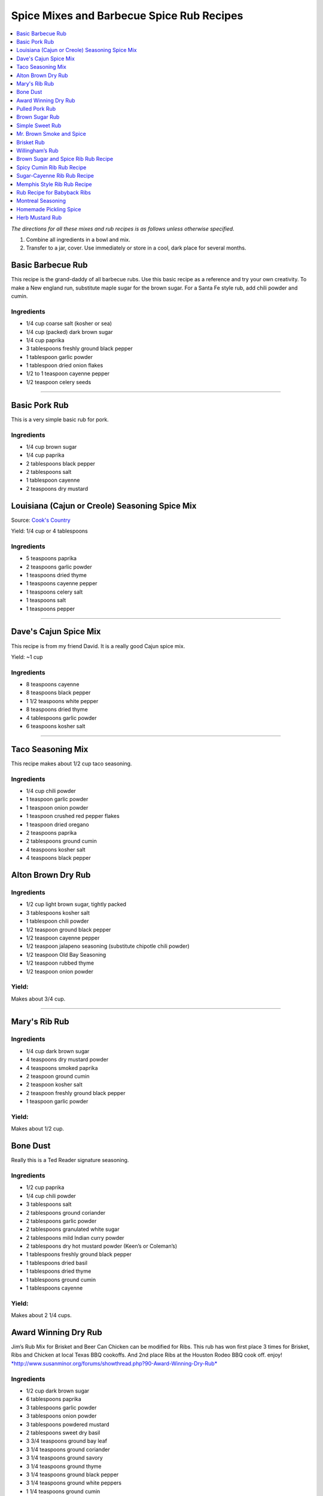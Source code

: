 .. raw:: pdf

   OddPageBreak tocPage

******************************************
Spice Mixes and Barbecue Spice Rub Recipes
******************************************

.. contents::
   :local:
   :depth: 1

*The directions for all these mixes and rub recipes is as follows unless
otherwise specified.*

1. Combine all ingredients in a bowl and mix.
2. Transfer to a jar, cover. Use immediately or store in a cool, dark
   place for several months.

.. raw:: pdf

   OddPageBreak recipePage

.. raw:: html

   <p style="page-break-before: always"/>

Basic Barbecue Rub
==================

This recipe is the grand-daddy of all barbecue rubs. Use this basic
recipe as a reference and try your own creativity. To make a New england
run, substitute maple sugar for the brown sugar. For a Santa Fe style
rub, add chili powder and cumin.

Ingredients
-----------

-  1/4 cup coarse salt (kosher or sea)
-  1/4 cup (packed) dark brown sugar
-  1/4 cup paprika
-  3 tablespoons freshly ground black pepper
-  1 tablespoon garlic powder
-  1 tablespoon dried onion flakes
-  1/2 to 1 teaspoon cayenne pepper
-  1/2 teaspoon celery seeds

----

Basic Pork Rub
==============

This is a very simple basic rub for pork.

Ingredients
-----------

-  1/4 cup brown sugar
-  1/4 cup paprika
-  2 tablespoons black pepper
-  2 tablespoons salt
-  1 tablespoon cayenne
-  2 teaspoons dry mustard

.. raw:: pdf

   PageBreak recipePage

.. raw:: html

   <p style="page-break-before: always"/>

Louisiana (Cajun or Creole) Seasoning Spice Mix
===============================================

Source: `Cook's Country <https://www.cookscountry.com/recipes/8216-louisiana-seasoning>`__

Yield: 1/4 cup or 4 tablespoons

Ingredients
-----------
- 5 teaspoons paprika
- 2 teaspoons garlic powder
- 1 teaspoons dried thyme
- 1 teaspoons cayenne pepper
- 1 teaspoons celery salt
- 1 teaspoons salt
- 1 teaspoons pepper

----

Dave's Cajun Spice Mix
======================

This recipe is from my friend David. It is a really good Cajun spice mix.

Yield: ~1 cup

Ingredients
-----------

-  8 teaspoons cayenne
-  8 teaspoons black pepper
-  1 1/2 teaspoons white pepper
-  8 teaspoons dried thyme
-  4 tablespoons garlic powder
-  6 teaspoons kosher salt

----

Taco Seasoning Mix
==================

This recipe makes about 1/2 cup taco seasoning.

Ingredients
-----------

-  1/4 cup chili powder
-  1 teaspoon garlic powder
-  1 teaspoon onion powder
-  1 teaspoon crushed red pepper flakes
-  1 teaspoon dried oregano
-  2 teaspoons paprika
-  2 tablespoons ground cumin
-  4 teaspoons kosher salt
-  4 teaspoons black pepper

.. raw:: pdf

   PageBreak recipePage

.. raw:: html

   <p style="page-break-before: always"/>

Alton Brown Dry Rub
===================

Ingredients
-----------

- 1/2 cup light brown sugar, tightly packed
- 3 tablespoons kosher salt
- 1 tablespoon chili powder
- 1/2 teaspoon ground black pepper
- 1/2 teaspoon cayenne pepper
- 1/2 teaspoon jalapeno seasoning (substitute chipotle chili powder)
- 1/2 teaspoon Old Bay Seasoning
- 1/2 teaspoon rubbed thyme
- 1/2 teaspoon onion powder

Yield:
------

Makes about 3/4 cup.

----

Mary's Rib Rub
==============

Ingredients
-----------
- 1/4 cup dark brown sugar
- 4 teaspoons dry mustard powder
- 4 teaspoons smoked paprika
- 2 teaspoon ground cumin
- 2 teaspoon kosher salt
- 2 teaspoon freshly ground black pepper
- 1 teaspoon garlic powder

Yield:
------

Makes about 1/2 cup.

Bone Dust
=========

Really this is a Ted Reader signature seasoning.

Ingredients
-----------

-  1/2 cup paprika
-  1/4 cup chili powder
-  3 tablespoons salt
-  2 tablespoons ground coriander
-  2 tablespoons garlic powder
-  2 tablespoons granulated white sugar
-  2 tablespoons mild Indian curry powder
-  2 tablespoons dry hot mustard powder (Keen’s or Coleman’s)
-  1 tablespoons freshly ground black pepper
-  1 tablespoons dried basil
-  1 tablespoons dried thyme
-  1 tablespoons ground cumin
-  1 tablespoons cayenne

Yield:
------

Makes about 2 1/4 cups.

.. raw:: pdf

   PageBreak recipePage

.. raw:: html

   <p style="page-break-before: always"/>

Award Winning Dry Rub
=====================

Jim’s Rub Mix for Brisket and Beer Can Chicken can be modified for Ribs.
This rub has won first place 3 times for Brisket, Ribs and Chicken at
local Texas BBQ cookoffs. And 2nd place Ribs at the Houston Rodeo BBQ
cook off. enjoy!
`*http://www.susanminor.org/forums/showthread.php?90-Award-Winning-Dry-Rub* <http://www.susanminor.org/forums/showthread.php?90-Award-Winning-Dry-Rub>`__

Ingredients
-----------

-  1/2 cup dark brown sugar
-  6 tablespoons paprika
-  3 tablespoons garlic powder
-  3 tablespoons onion powder
-  3 tablespoons powdered mustard
-  2 tablespoons sweet dry basil
-  3 3/4 teaspoons ground bay leaf
-  3 1/4 teaspoons ground coriander
-  3 1/4 teaspoons ground savory
-  3 1/4 teaspoons ground thyme
-  3 1/4 teaspoons ground black pepper
-  3 1/4 teaspoons ground white peppers
-  1 1/4 teaspoons ground cumin
-  1/2 cup seasoned salt

Yield:
------

Makes about 2 1/2 cups.

Notes
-----

For Ribs - mix 1/2 cup + 2 tablespoons dark brown sugar and only 6
tablespoons of seasoning salt.

----

Pulled Pork Rub
===============

Ingredients
-----------

-  1/4 cup white sugar
-  1 tablespoon celery salt
-  1 tablespoon garlic salt (I used granulated garlic)
-  1 tablespoon onion salt
-  1 tablespoon Lawry’s season salt
-  4 teaspoons chili powder
-  4 teaspoons black pepper
-  4 teaspoons paprika
-  1/2 teaspoon ground cumin
-  1/2 teaspoon cayenne

.. raw:: pdf

   PageBreak recipePage

.. raw:: html

   <p style="page-break-before: always"/>

Brown Sugar Rub
===============

A sweet rub that goes well on brisket. Adjust the heat by adding more or
less of the chili powder or by using hot or mild.

Ingredients
-----------

-  1/3 cup brown sugar
-  1/3 cup salt (coarse salt works best)
-  1/3 cup paprika
-  1/3 cup chili powder
-  1/3 cup ground black pepper

Directions
----------

1. Combine ingredients and pack firmly around brisket 12-24 hours before
   smoking. Wrap in plastic wrap or place in a large plastic bag.

----

Simple Sweet Rub
================

1. A sweet dry rub that’s excellent on pork, especially pork butt that
   will be shredded.

Ingredients
-----------

-  1/2 cup brown sugar
-  1/4 cup paprika
-  1 tablespoon black pepper
-  1 tablespoon salt
-  1 tablespoon chili powder
-  1 tablespoon garlic powder
-  1 tablespoon onion powder
-  1 teaspoon cayenne

----

Mr. Brown Smoke and Spice
=========================

Ingredients
-----------

-  1/4 cup Black Pepper, fresh cracked
-  1/4 cup Paprika
-  1/4 cup Turbinado Sugar or Brown Sugar
-  2 tablespoon kosher salt
-  2 teaspoons mustard, dry
-  1 teaspoon cayenne pepper

*(Makes enough for one 6 - 8 lb. Boston Butt)*

Notes
-----

Cut back on the black pepper and cayenne pepper for less heat.  This does not
make a sweet bark. But you can always add more sugar.

.. raw:: pdf

   PageBreak recipePage

.. raw:: html

   <p style="page-break-before: always"/>

Brisket Rub
===========

Very well balanced. Also good on pork butt and ribs. This rub is from
Brisket Rub by Paul Kirks Book.

Ingredients
-----------

-  1 cup Sugar (turbinado)
-  3/4 cup Salt (Kosher)
-  1/3 cup Sweet Hungarian Paprika
-  1/4 cup Onion salt
-  2 tablespoon Ground Pepper
-  2 tablespoon Lemon Pepper
-  1 tablespoon Worcestershire Powder
-  1 tablespoon Chili Seasoning
-  1-1/2 teaspoon Ground Ginger
-  1/2 teaspoon Garlic powder
-  1/2 teaspoon ground Corriander
-  1/2 teaspoon ground Cloves

----

Willingham’s Rub
================

This is stronger than most rubs. Not recommend it for thin cuts (like
ribs). Recommend meats are: Beef round, Prime Rib, Pork Shoulders.

Ingredients
-----------

-  4 tablespoon cumin
-  4 tablespoon thyme
-  4 tablespoon garlic powder
-  4 tablespoon black pepper – freshly ground
-  2 tablespoon cayenne pepper
-  2 tablespoon salt
-  2 tablespoon curry powder
-  1 tablespoon onion powder
-  1 tablespoon MSG or other flavor enhancer

Notes
-----

1. There is enough rub for five shoulders or four hams.
2. After applying rub loosely covered in the refrigerator from
   twenty-four to forty-eight hours.
3. Smoke meat for 4 hours with your choice of wood.

.. raw:: pdf

   PageBreak recipePage

.. raw:: html

   <p style="page-break-before: always"/>

Brown Sugar and Spice Rib Rub Recipe
====================================

This recipe is perfect for those with a bit of a sweet tooth. Want an
extra rich flavor? Look for dark brown sugar.

Ingredients
-----------

-  2 cup brown sugar
-  1/4 cup garlic powder
-  1/2 cup kosher salt
-  1/4 cup paprika
-  1/4 cup lemon pepper
-  1/4 cup chili powder
-  1 tablespoon freshly ground black pepper
-  1 teaspoon dried thyme
-  1 teaspoon dried basil

----

Spicy Cumin Rib Rub Recipe
==========================

This spicy cumin rub has a bit of a Mexican flair– and makes
super-flavorful ribs with just a touch of sweetness. Really good for
Mexican food junkies. Substitute oregano for the thyme for a deeper
Mexican flavor.

Ingredients
-----------

-  3 tablespoons cumin
-  1 tablespoon coriander powder
-  2 tablespoons dried thyme
-  2 tablespoons chili powder
-  2 tablespoons paprika
-  2 tablespoons freshly ground black pepper
-  1/4 cup brown sugar
-  1/4 cup kosher salt

Directions
----------

1. Mix. Rub into ribs, marinate, and cook as desired.

.. raw:: pdf

   PageBreak recipePage

.. raw:: html

   <p style="page-break-before: always"/>

Sugar-Cayenne Rib Rub Recipe
============================

This recipe is the perfect balance between sweet and spicy.

Ingredients
-----------

-  1 cup sugar
-  1/2 cup kosher salt
-  2 tablespoons paprika
-  2 tablespoons chili powder
-  1 teaspoon cayenne
-  1 tablespoon ground cumin
-  1 tablespoon ground celery seed

Directions
----------

1. Combine ingredients in a small bowl or jar. Rub into both sides of
   ribs.

----

Memphis Style Rib Rub Recipe
============================

This recipe come from Off the Grill Magazine, and is the perfect start
to a perfect rack of Memphis Style BBQ Ribs.

Ingredients
-----------

-  3 tablespoons paprika
-  1 tablespoon dried basil
-  1 1/2 tablespoons dry mustard powder
-  1 tablespoon chili powder
-  1/2 tablespoon freshly ground back pepper
-  1 tablespoon garlic powder
-  1 tablespoon onion powder

----

Rub Recipe for Babyback Ribs
============================

This simple bbq ribs recipe is perfect for tender and already-flavorful
babyback ribs. Making a lot of ribs? You may have to double or triple
the recipe.

Ingredients
-----------

-  1 tablespoon ground cumin
-  1 tablespoon dried thyme
-  1 teaspoon kosher salt
-  2 teaspoons freshly ground black pepper
-  1/2 teaspoon cayenne pepper
-  1 1/2 teaspoons garlic powder

Note
----
Enough for one rack of ribs on both sides. Use liberally, none should be left over.

.. raw:: pdf

   PageBreak recipePage

.. raw:: html

   <p style="page-break-before: always"/>

Montreal Seasoning
==================

Ingredients
-----------

- 2 teaspoons paprika
- 2 teaspoons crushed black pepper
- 2 teaspoons kosher salt
- 1 teaspoon granulated garlic
- 1 teaspoon crushed coriander
- 1 teaspoon dill
- 1 teaspoon crushed red pepper flakes

----

Homemade Pickling Spice
=======================

*Yield: Makes about 1/2 cup (125 mL)*

Ingredients
-----------

-  1 cinnamon stick (about 4 inches), broken into pieces
-  5 bay leaves, crushed
-  2 tablespoons mustard seeds
-  1 tablespoons whole allspice seeds
-  1 tablespoons whole black peppercorns
-  1 tablespoons ground ginger
-  1 tablespoons dill seeds
-  1 tsp cardamom seeds
-  1 to 2 tsp hot pepper flakes
-  1 tablespoons whole clove

Directions
----------

1. In a small glass or stainless steel bowl, combine cinnamon stick
   pieces, bay leaves, mustard seeds, allspice, coriander seeds,
   peppercorns, ginger, dill seeds, cardamom seeds, hot pepper flakes
   and cloves. Stir well. Store in 4-ounce (125 mL) jars or an 8-ounce
   (250 mL) jar, or another airtight container, for up to 1year.


.. raw:: pdf

   PageBreak recipePage

.. raw:: html

   <p style="page-break-before: always"/>

Herb Mustard Rub
================

This works well on pork or lamb roasts.

Ingredients
-----------
- 1/2 cup lightly packed flat-leaf parsley or basil leaves
- 2 Tbs. fresh rosemary leaves
- Grated zest of 1 lemon
- 4 cloves garlic
- 2 Tbs. cracked or crushed black peppercorns
- 2 Tbs. lightly crushed mustard seeds
- 2 Tbs. olive oil
- 2 tsp. salt

Directions
----------
1. Combine the parsley or basil, rosemary, lemon zest, garlic,
   peppercorns, mustard seeds, olive oil and salt in a small food
   processor (or mortar and pestle) and process to a smooth paste.
